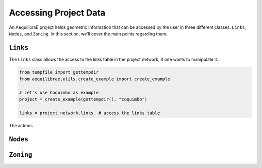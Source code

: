 .. _accessing_project_data:

Accessing Project Data
======================

An AequilibraE project helds geometric information that can be accessed by the user in 
three different classes: ``Links``, ``Nodes``, and ``Zoning``. In this section, we'll
cover the main points regarding them.

``Links``
---------

The ``Links`` class allows the access to the links table in the project network, if one
wants to manipulate it.

.. code-block:: python

    from tempfile import gettempdir
    from aequilibrae.utils.create_example import create_example

    # Let's use Coquimbo as example
    project = create_example(gettempdir(), "coquimbo")

    links = project.network.links  # access the links table

The actions 

.. seealso::
    
    * :func:`aequilibrae.network.Links`
        Class documentation

    * :ref:`project_from_link_layer`
        Usage example

``Nodes``
---------

.. seealso::

    * :func:`aequilibrae.network.Nodes`

.. _project_zoning:

``Zoning``
----------

.. seealso::

    * :func:`aequilibrae.network.Zoning`
